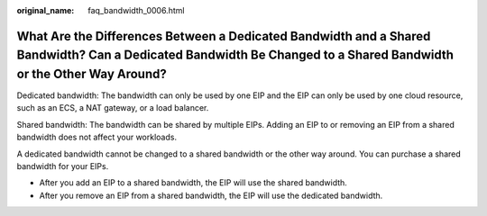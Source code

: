 :original_name: faq_bandwidth_0006.html

.. _faq_bandwidth_0006:

What Are the Differences Between a Dedicated Bandwidth and a Shared Bandwidth? Can a Dedicated Bandwidth Be Changed to a Shared Bandwidth or the Other Way Around?
==================================================================================================================================================================

Dedicated bandwidth: The bandwidth can only be used by one EIP and the EIP can only be used by one cloud resource, such as an ECS, a NAT gateway, or a load balancer.

Shared bandwidth: The bandwidth can be shared by multiple EIPs. Adding an EIP to or removing an EIP from a shared bandwidth does not affect your workloads.

A dedicated bandwidth cannot be changed to a shared bandwidth or the other way around. You can purchase a shared bandwidth for your EIPs.

-  After you add an EIP to a shared bandwidth, the EIP will use the shared bandwidth.
-  After you remove an EIP from a shared bandwidth, the EIP will use the dedicated bandwidth.
